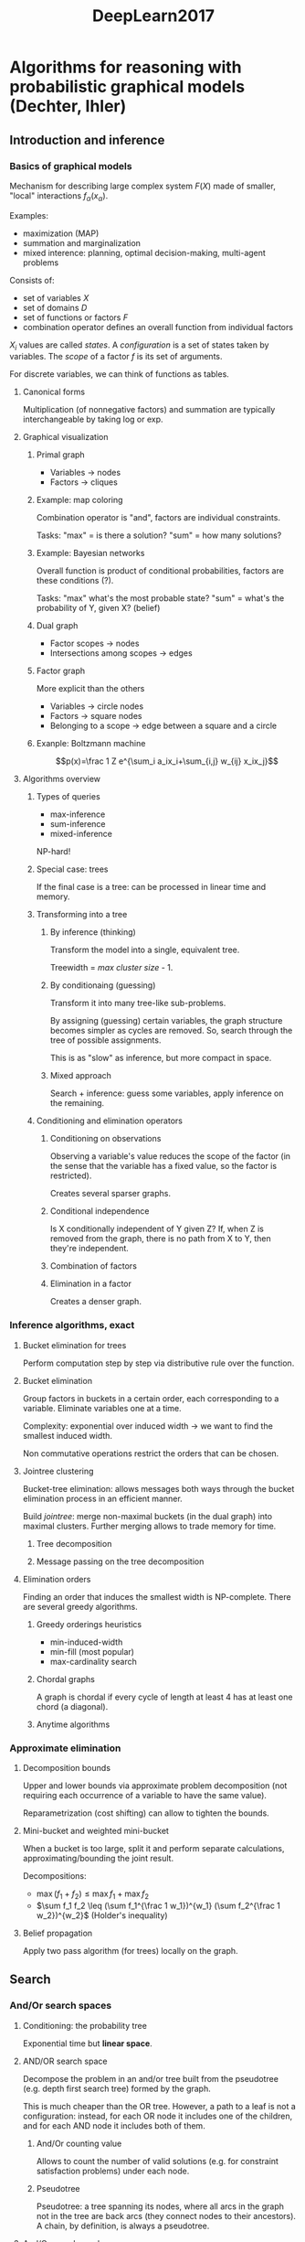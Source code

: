 #+TITLE: DeepLearn2017

* Algorithms for reasoning with probabilistic graphical models (Dechter, Ihler)
** Introduction and inference
*** Basics of graphical models

Mechanism for describing large complex system $F(X)$ made of smaller, "local" interactions $f_\alpha(x_\alpha)$.

Examples:
- maximization (MAP)
- summation and marginalization
- mixed interence: planning, optimal decision-making, multi-agent problems

Consists of:
- set of variables $X$
- set of domains $D$
- set of functions or factors $F$
- combination operator defines an overall function from individual factors

$X_i$ values are called /states/. A /configuration/ is a set of states taken by variables. The /scope/ of a factor $f$ is its set of arguments.

For discrete variables, we can think of functions as tables.
**** Canonical forms

Multiplication (of nonnegative factors) and summation are typically interchangeable by taking log or exp.
**** Graphical visualization


***** Primal graph

- Variables -> nodes
- Factors -> cliques

***** Example: map coloring

Combination operator is "and", factors are individual constraints.

Tasks: "max" = is there a solution? "sum" = how many solutions?

***** Example: Bayesian networks

Overall function is product of conditional probabilities, factors are these conditions (?).

Tasks: "max" what's the most probable state? "sum" = what's the probability of Y, given X? (belief)

***** Dual graph

- Factor scopes -> nodes
- Intersections among scopes -> edges

***** Factor graph

More explicit than the others

- Variables -> circle nodes
- Factors -> square nodes
- Belonging to a scope -> edge between a square and a circle

***** Exanple: Boltzmann machine

$$p(x)=\frac 1 Z e^{\sum_i a_ix_i+\sum_{i,j} w_{ij} x_ix_j}$$

**** Algorithms overview

***** Types of queries

- max-inference
- sum-inference
- mixed-inference

NP-hard!

***** Special case: trees

If the final case is a tree: can be processed in linear time and memory.

***** Transforming into a tree

****** By inference (thinking)

Transform the model into a single, equivalent tree.

Treewidth = /max cluster size/ - 1.

****** By conditionaing (guessing)

Transform it into many tree-like sub-problems.

By assigning (guessing) certain variables, the graph structure becomes simpler as cycles are removed. So, search through the tree of possible assignments.

This is as "slow" as inference, but more compact in space.


****** Mixed approach

Search + inference: guess some variables, apply inference on the remaining.

***** Conditioning and elimination operators

****** Conditioning on observations

Observing a variable's value reduces the scope of the factor (in the sense that the variable has a fixed value, so the factor is restricted).

Creates several sparser graphs.

****** Conditional independence

Is X conditionally independent of Y given Z? If, when Z is removed from the graph, there is no path from X to Y, then they're independent.

****** Combination of factors

****** Elimination in a factor

Creates a denser graph.

*** Inference algorithms, exact

**** Bucket elimination for trees
Perform computation step by step via distributive rule over the function.

**** Bucket elimination

Group factors in buckets in a certain order, each corresponding to a variable. Eliminate variables one at a time.

Complexity: exponential over induced width -> we want to find the smallest induced width.

Non commutative operations restrict the orders that can be chosen.

**** Jointree clustering

Bucket-tree elimination: allows messages both ways through the bucket elimination process in an efficient manner.

Build /jointree/: merge non-maximal buckets (in the dual graph) into maximal clusters. Further merging allows to trade memory for time.

***** Tree decomposition

***** Message passing on the tree decomposition

**** Elimination orders

Finding an order that induces the smallest width is NP-complete. There are several greedy algorithms.

***** Greedy orderings heuristics
- min-induced-width
- min-fill (most popular)
- max-cardinality search

***** Chordal graphs
A graph is chordal if every cycle of length at least 4 has at least one chord (a diagonal).


***** Anytime algorithms

*** Approximate elimination

**** Decomposition bounds

Upper and lower bounds via approximate problem decomposition (not requiring each occurrence of a variable to have the same value).

Reparametrization (cost shifting) can allow to tighten the bounds.

**** Mini-bucket and weighted mini-bucket

When a bucket is too large, split it and perform separate calculations, approximating/bounding the joint result.

Decompositions:
- $\max (f_1 + f_2) \leq \max f_1 + \max f_2$
- $\sum f_1 f_2 \leq (\sum f_1^{\frac 1 w_1})^{w_1} (\sum f_2^{\frac 1 w_2})^{w_2}$ (Holder's inequality)

**** Belief propagation

Apply two pass algorithm (for trees) locally on the graph.

** Search

*** And/Or search spaces
**** Conditioning: the probability tree
Exponential time but *linear space*.

**** AND/OR search space
Decompose the problem in an and/or tree built from the pseudotree (e.g. depth first search tree) formed by the graph.


This is much cheaper than the OR tree. However, a path to a leaf is not a configuration: instead, for each OR node it includes one of the children, and for each AND node it includes both of them.

***** And/Or counting value

Allows to count the number of valid solutions (e.g. for constraint satisfaction problems) under each node.

***** Pseudotree

Pseudotree: a tree spanning its nodes, where all arcs in the graph not in the tree are back arcs (they connect nodes to their ancestors).
A chain, by definition, is always a pseudotree. 

**** And/Or search graphs

If two subtrees are identical, we would like to merge them and solve them only once.

No longer linear memory (caches are needed to recover previously solved subtrees), but search space becomes smaller.

***** Merging based on context

context = ancestors of X in pseudotree that are connected either to X or to descendants of X. Theorem: max #context = induced width.

Any query is best computed over the context-minimal And/Or graph.

***** Variable elimination over the And/Or graph

Variable elimination can be done bottom-to-top through the AO graph, processing "chunks" of nodes (from the same variable at a time).

**** Building good psudotrees

The bucket tree previously discussed is actually a pseudotree.

Finding small height/width pseudotrees is NP-hard.

Optimality of induced width and pseudotree height cannot be achieved at once.

***** Min-Fill

***** Hypergraph partitioning

**** Brute-force And/Or

*** Heuristic search for And/Or spaces

**** Basic Heuristic search

**** Depth-first AO

AOBB: And/Or branch & bound.

Breadth-rotating AOBB: takes turns processing sub-problem.

**** Best-first AO

AOBF


** Approximate inference

*** Introduction

**** Example: DBMs

784 px $\leftrightarrow$ 500 mid $\leftrightarrow$ 500 high $\leftrightarrow$ 2000 top $\leftrightarrow$ 10 labels

Induce width: ~2000 :( $\Rightarrow$ can't use exact inference

**** Algorithms

We want anytime algorithms: very fast and approximate, or slower and more accurate.

*** Variational methods

**** Vector space representation

- concatenate the tables of the factors into a vector. Also include the possible values of the variables into a similar vector, so that evaluating factors becomes a dot product.

**** Inference tasks

- distribution is an exponential family
- tasks os interest are convex functions of the model

**** Tree reweighted MAP (TRW MAP)

Let $T_1, T_2$ be two tree-structured models. By convexity, 
- $\max_x\theta x\leq w_1 \max_x\theta^{(1)}x+w_2 \max_x\theta^{(2)}x$

 Later we can try to minimize this bound.

TRW MAP is equivalent to MAP decomposition.

**** Tree reweighted sum

Same principle as TRW.

**** Negative TRW

Extrapolation gives lower bounds.

**** Variational perspectives

***** Mean field



*** Monte-carlo sampling

**** Monte Carlo estimator

- Basic form: empirical estimate of probability.
- For this, we need to be able to sample from the target distribution or, at least, evaluate p(x) explicitly or up to a constant.
- Good anytime properties: use time to geneerate more samples and improve the approximation.
- Central limit theorem kicks in very fast
- Almost all the mass is around the average, so this can give us finite sample confidence intervals.

**** Sampling in Bayes nets

***** No evidence
The structure shows exactly how to sample from the distributions: start from root(s), sample downward.

***** With evidence

Relative error bounds are better than finite error bounds in case of small probabilities.

When estimating posteriors, rejection sampling and 'estimate the ratio' don't work well with small probabilities.

***** Exact sampling via imference

Draw samples from $P[A\mid E=e]$ directly? Build oriented tree decomposition and sample. This process is slow (exponential), but sampling is fast.

**** Importance sampling

Choose $q(x)$ easy to sample from.

$$\int p(x)u(x) = \int q(x)\frac{p(x)}{q(x)} u(x)\approx \frac 1 m \sum_i \frac{p(\tilde x^{(i)})}{q(\tilde x^{(i)})} {u(\tilde x^{(i)})}, \tilde x^{(i)}\sim q(x)$$

IS is unbiased or at least asymotically unbiased.

Can give poor performance:
- if $q(x) << u(x)p(x)$: rare (unlikely) but very high weights
- To have guarantees, analitically bound variance

WMB-IS gives and improves bounds as samples are drawn. There are other choices of [$q(x)$] proposals: based on belief propagation, adaptive importance sampling...

**** Markov Chain Monte Carlo

***** Markov Chain

Simple temporal model where the state at time t only depends on state at t-1. It's homogeneous in the sense that $p(X_t\mid X_{t-1})$ does not depend on $t$. Examples:
- random walks
- finite state machine

When (if) a Markov chain gets to a stable situation, that's called a /stationary distribution/. This stationary distribution may not exist (e.g. a deterministic cycle of states doesn't stabilise). Sufficient conditions:
- $p(.\mid .)$ is acyclic
- $p(.\mid .)$ is irreducible

***** Markov Chain Monte Carlo

Create a Markov chain where each state is a complete configuration of our distribution. As the chain goes forward, if the initial states /samples were carefully chosen, the stationary distribution will be our $p(x)$.

****** Metropolis-Hastings sampling

Pick function $q$ to get next step.

- At each step, propose new value $x'\sim q(x'\mid x)$
- Decide wether we should move there according to $p$.

****** Gibbs sampling
Proceed in rounds: sample each variable in turn given all others' most recent values. Conditional distributions depend only on the Markov blanket.

It's easy to see that $p(x)$ is stationary.

Some advantages over Metropolis: no rejections (although there's the possibility of staying in place), no free parameters; *but* moves are local.

****** Example: DBMs

MCMC is probably the most popular algorithm to train RBMs/DBMs.

Used in both model training (contrastive divergence, persistence CD...) and model validation (annealed & reverse annealed importance sampling...).

****** MCMC and common queries

Estimating expectations is easy!

****** ...

Samples from $p(x)$ asymptotically (in time), but they're not independent.

Rate of convergence depends on proposal distribution for MH and variable dependence for Gibbs. Mixing rate is difficult to measure though.

***** Inference within samples



* Deep learning for speech recognition (Deng)

** Rescuing from gradient vanishing

- Pre-training DBN
- Discriminative x? -> pre-training
- random weights controlling variance
- ReLU

*** LSTM (long short-term memory)

For RNNs?

Simplification: Gated recurrent unit (GRU)

** Speech

*** Deep Generative models

Difficulties:
- inference (is NP-hard; approximations via variational techniques)
- explaining away (?)

A stack of RBMs is not a DBM but a DBN.

Decoding from DBN is simple, training is slooow.



* Deep Generative Models and Unsupervised Learning (Wu)
** Overview
*** Modes of learning

Generative models, density estimation: approximate a probability distribution from observed data

*** Deep Learning

Using CNNs we can build generative models: top-down deconvolutional image synthesis.

*** Latent variable model

A normal distribution for the latent (hidden) variables $h$ is assumed.

Interpolation in the latent space can be done: infer the latent variables for several images and interpolate in $h$ to then rebuild images through the top-down synthesis.

*** Energy based model

$$p(X;W)=\frac{1}{Z(W)} \exp(f(X;W))q(X)$$

The parameters $W$ are learned during the bottom-up convolutional feature extraction, looking to minimize the energy function. This model cannot be sampled directly though.

The sampling can be approximated (?) using MCMC. This is called a /descriptive net/ (since it's sampled as in descriptive statistics).

*** Dual networks

Bottom-up net:
- variational bayes autoencoder: inference net
- generative adversarial training: discriminator net
- cooperative learning: descriptor net

Top-down net: generator net

** Latent Variable Models

The aim is to obtain a vector of hidden variables that explain the inputs.

*** Linear latent variable models

Top-down from hidden variables: $X_i=Wh_i+\varepsilon_i, i=1,\dots,n$.

**** Factor analysis

Zero-mean normal distributions are assumed for $h_i$ and $\varepsilon_i$.

Example: decathlon $p=10$, $h_i=$ (strength, speed, endurance), $d=3$.

We can generalize the model by assuming other distributions, and non-linear mappings.

**** Independent component analysis

$d=p\Rightarrow W$ is square.

$h_{ik}\sim p_k$ independently. $X_i=Wh_i,h_i=AX_i,p(X)=p(h)\lvert\det(A)\rvert$.

**** Sparse coding

$d > p$ the number of latent factors is larger than the visible factors. However, $h_i$ is sparse vector.

**** Non-negative matrix factorization

$h_i$ is positive vector. $X_i=Wh_i+\varepsilon_i$.

**** Recommender system

User i's rating of item j, $x_{ij}=\left<w_j,h_i\right>+\varepsilon_{ij}$. The latent features refer to the user's desires, and the visible ones to their desirabilities.

**** Restricted Boltzmann machine

$$(h_i,X_i)\sim p(h,X\mid W)=\frac{1}{Z(W)}\exp(X^TWh)$$

Explicit inference distributions:

- $p(h\mid X,W):h_k\sim \mathrm{logistic}(\sum_j w_{j,k}x_j)$
- $p(X\mid h,W):X=Wh+\varepsilon,\varepsilon\sim \mathcal N(0,\sigma^2I_p)$

**** Autoencoder

- Encoding: $h_k=\mathrm{sigmoid}(\sum_j w_{j,k}x_j)
- Decoding: $X=Wh+\varepsilon$

**** Stacked RBM or AE

Trat $h$ as new input, learn layer-wise.

*** Generator network (CNN in the top-down process)

Powerful non-linear approximation.

Learning generator network in an unsupervised way: assume $h\sim \mathcal N(0,I_d)$, let $X=g(h;W)+\varepsilon$ and for each layer $l$, $h^{(l-1)}=g_l(W_lh^(l)+b_l)$ where $h^{(L)}=X$, $h^{(0)} =h$(?).

**** Alternating back-propagation

Loss function $$L=\sum_i \lVert X_i-g(h_i;W)\rVert^2$$

- Inference: $h_i\gets h_i+\gamma \frac{\partial L_i}{\partial h_i}$
- Learning: $W\gets W+\gamma \frac{\partial L}{\partial W}$

Most of the computation is shared among inference and learning, so the unsupervised part (inference) comes almost for free.

Langevin dynamics = Gradient descen + adding some noise.

While learning, inference should be not as good, so we add noise so that we force the network to learn.

*** Learning and inference

**** Unsupervised learning

$$\mathrm{Likelihood}(\theta) =\Pi_i p(X-i;\theta)$$

Maximum likelihood: $\hat \theta = \mathrm{argmax}_\theta L(\theta)$
- most plausible explanation of data
- most accurate unbiased estimator

Kullback-Leibler divergence view: $\hat\theta = \mathrm{argmin}_\theta KL(P_{\mathrm{data}}\mid p_{\theta})$. We can think of this as a projection of $P_{\mathrm{data}}$ onto $\{p_\theta,\forall\theta\}$.

**** Max likelihood with latent variables

Something about multiple guesses

**** Learned inference

Instead of learning a function, learn a posterior distribution. Then, the decoding direction will be easy to compute:
- decoding: $X_i=g(h_i;W_{down})+\varepsilon_i$
- encoding: $h_i\sim \athcal N(f_\mu(X_i;W_{up}),f_{\sigma^2}(X_i;W_{up}))$

Wake-sleep algorithm.
- Sleep: $W_{down}\rightarrow$ dream data. $(h_i,X_i) \rightarrow W_{up}$
- Wake: real $X_i\rightarrow h_i$ by $W_{up}$. $(h_i,X_i) \rightarrow W_{down}$

**** Variational Bayes

- Variational autoencoder

** Dual Nets

*** Introduction

- Bottom-up convnet: energy $\leftarrow$ signal (descriptor net)
- Top-down convnet: latent variables $\rightarrow$ signal (generator net)


In the bottom up direction, we compute an energy function optimize so that its values are low. Based on statistical mechanics, where low energy states are more likely. So if we sample from this distribution, most of the samples have a low energy state. 

*** Energy-based model

**** Descriptor net

$$p(X;\theta)=\frac{1}{Z(\theta)} \exp(f(X;\theta))p_0(X),$$
where $p_0(X)$ is the reference distribution (e.g. gaussian white noise) and $Z$ is the normalizing constant.

The associated energy function is $E$, so that $p(X;\theta)=1/Z(\theta)\exp(-E(X))$. This way, if the energy of the /state/ ($X$) is low, its probability is very high.

How do we estimate $\theta$ from observed images? We can use max likelihood learning. The log-likelihood is $L_p(\theta)=\frac 1 n \sum_i \log p(X_i;\theta)$. We can also minimize the Kullback-Leibler divergence. 

If we take the derivative of the log likelihood, we can use gradient descent to update our parameters. But it includes an expectation, which can be hard to evaluate. To solve that, we choose to sample from the distribution (Langevin revision, on the style of gradient descent). The samples drawn should be of low energy, so we then /shift/ our density function (density shifting) so that it sits closer to the low energy regions, thus updating our parameters.

**** ConvNet

For the energy minimization, we need the same kind of derivatives than when we sample the distribution, they can be computed via backpropagation and share some common terms.

We can say that the sampling of synthesized examples is a /dreaming/ phase, and the updates of parameters allow to make the dreams more realistic.

*Note*: dreams are not reconstructions of observed images, although they maintain similar appearance to them.

**** Multigrid scheme

Sampling images is costly (even with contrastive divergence) but we can use several stages (4x4 -> 16x16 -> 64x64).

**** Recruit a sampler

The bottom-up net for the energy-based model can recruit a generator network as a sampler

*** Latent variable model

Can generate samples using MCMC.

**** Alternating backprop/graddesc

This time we use loss $L=\sum_i \lVert X_i - g(h_i;\alpha)\rVert^2$.

For inference, we update $h_i$, whereas for learning we update the parameters $\alpha$.

The inference step is rather costly. Graddesc is used but we can also use Langevin dynamics.

1. thinking, explaining away reasoning (from the observed images).
2. make the thinking more accurate.

*** Cooperative learning

Both models involve gradient descent in a difficult phase. However, the simple/direct phases of each one are complementary.

We can see the descriptor net as a teacher, and the generator net as a student:
1. student generates "draft"
2. teacher runs gradient descent on the energy perspective and revises the draft
3. student learns from draft and reconstruct revised draft (because ir knows the latent factors)
4. teacher learns from "outside review", student's samples (shifts from initial towards revised)

This way the inference step in the generator is not needed, and we get a sampler for the descriptor net.

Inference is inconvinient because there are no guarantees that the model infered is accurate or realistic.

**** MCMC teaching

Using gradient descent, from an information theoretic perspective, the generator net is trained to "move" closer to the descriptor.

*** Related models

**** Heimholtz machine

In the previous generator network: only first layer is stochastic, rest of layers are deterministic. 

In a Heimholtz machine, each layer is binary and stochastic: latent layer is bernoulli(p), rest of layers are logistic regression-like, bernoulli(sigmoid(linear comb)). It is trained by wake-sleep.

**** Deep Boltzmann machine

The energy function involves many layers. Also, latent variables are binary. Its training is expensive.

This model is related to the DBN (RBM + sigmoid).

**** Generative Adversarial Net

Instead of energy-based Descriptor, we have a Discriminator and Generator. They play a minimax game where the generator tries to deceive the Discriminator and the Discriminator learns not to be fooled with its examples.

**** Introspective generative modeling

Progressively learning by repeated discriminations. Do classification, improve distribution via SGD and repeat.

Along the way, it trains a classifier that works better than just learning from the observed data.

**** Auto-regressive models, PixelRNN

**** ICA generalization

$d = p$, use $X_i=g(h_i;W)$ and $h_i=g^{-1}(X_i;W)$ with some restrictions so that weights can be updated. Apply auto-regressive structure on $h$.

Example: Real NVP.

**** Activation maximization

Example: Plug and Play Network, uses denoising autoencoder to sample $h$ from an implicit $p(h)$ [Nguyen et al 2017]

**** Diffusion model


* Deep Learning at NVIDIA (Breuel)

Site: [[http://9x9.com]] (slides, reading lists, etc.)

- Berger's Statistical Decision Theory and Bayesian Analysis

** Different views of Deep Learning
*** NVidia stuff/promo
**** Tesla V100

Includes own tensor core: 120 Tensor TFLOPS

DGX-1 = 400 servers in a box

**** Embedded AI processor for autonomous machines

**** Tensorrt

Compiler for Tensorflow

**** Nvidia drive

Working with Toyota

**** Project Holodeck

**** Isaac robot simulator

**** NVidia mainly sells hardware

Easy collaboration with academic groups and other companies, standard research environment, etc.

*** Deep learning view

**** Qs

- What is L1 loss and when would you use it?
- batch normalization?
- architecture of a GAN?
- autoencoding for pre-training?

**** Primary DL frameworks
- PyTorch (!)
  - automatic, dynamic differentiation when desired
- Tensorflow

***** Pipe notation
tfspecs/dlpipes

Shorthand for some models, e.g. =lecun89 = Cs(12, 5)**2 | Flat() | Fs(30) | Fs(10)=

Similar to =%>%= in R?

**** Distributed training

Hundreds of servers to store data $\Rightarrow$ hundreds of nodes to lightweight preprocessing and shuffle the data $\Rightarrow$ 8x 8-GPU nodes to compute stuff.

Stochastic Gradient Descent is robust to failures and numeric errors =:D= This is why DL infrastructures are built like web infrastructures, where nodes are assumed to fail.

*** Is DL all you need?

A lot of recent advances in DL look like very general purpose methods/techniques and are not domain[problem]-specific.

**** NFL, Bayesian theorems

"For most decision rules, you can find some prios that makes that decision rule Bayes-optimal". Similar to No Free Lunch theorems.

Conclusion: there's no universal [artificial] neural network, the domain matters!

*** Computer vision view

**** Edge detection with Canny

Assumes noisy step edges, construct an edge detector using an optimal linear filter [Canny, 1986]. Precursor of DL for edge detection.

Deep Learning approach: train one filter for edge localization and multiple additional filters for false positive suppresion. DL *can* also supress spurious boundary responses: instead of a single localizer, train two localization filters (each offset by one pixel from the actual localization).

Lessons: even simple suboptimal nonlinear models can perform better than optimal linear models.

*** Computer science view

**** 

Sigmoidal units converge to linear threshold units: $\lim_{\alpha\rightarrow\infty} \sigma(\alpha Mx+\alpha b)=floor(Mx+b > 0)$

**** NNs and boolean circuits

Any neural networks has a boolean circuit equivalent (and vice versa!)

Bool circuits as NNs:
- start with an algorithm or boolean circuit
- binary -> real, and -> multiply, or -> add + sigmoid

NNs as bool circuits:
- boolean circuit complexity transfers to NNs

**** Complexity results

AC0?

PAC learnable?

Perceptron analysis?

**** How does complexity show up in DL?

*Computational complexity problems turn into exponential numbers of local minima.*

Example: pick bool satisfabiability problem, build an equivalent NN, try to solve via SGD, this doesn't get around NP-hardness!

*** Pattern recognition view

How do fully connected layers relate to traditional ML algorithms?

What is the difference between PCA and a linear autoencoder?

A NN can act like PCA, ICA, VQ...

*** Signal processing view

**** Convolutions

Convolutions are linear operations on the input. Convolutional layers are just a special case of a fully connected layer, but with some parameter tying and specific Toeplitz (diagonal-like) matrix structure. These two properties are not really present (at least, not forced) in our biological vision system.

Translation invariants can be built into the algorithms (e.g. CNN) or learned from data. Object recognition is *not* necessarily translation-invariant (blue patch above horizon is sky, below horizon is puddle of water)

**** Footprint

In a convolutional layer, pixels in the output depend only on a subset of the pixels of the input. Max-pooling and stacking conv layers extend this footprint.

**** Checkerboards as aliasing

From an image processing point of view, image generation with CNNs lacks anti-aliasing. 

**** Separability

Cl(n, r) ~ Cl(n', (1, e)) | Cl(n', (r, 1))

**** Filters and convolutional layers

Classic useful nonlinear filters: median, percentile, morphology. Conv layers (with nonlinearities) cannot implement such filters in general but, for a given input distribution, they often can give a good approximation. Batch normalization may make nonlinearities much more effective.

*** Decision theoretic view

**** Loss functions

***** Zero-one

Classification occurs according to the maximum of the posterior probability (proof needed).

***** Decision matrix

***** Stuff

Both sigmoidal outputs with mean squared error and softmax outputs asymptotically approximate posterior probabilities, but convergence is difference.

***** Example: impalanced training set

When resampling or using training weights, prior probabilities are altered! We need to take this into account to correct posteriors.

** Sequence modeling

*** Hidden Markov models

**** Markov chain

Markov chains are discrete time sequences described by state graphs: with some probability we pass from one state to other.

**** Markov models and probabilities

Markov property: Markov models are memory-less, the probabilities of the current state only depend on the probabilities from the previous one.

**** Language models

A language model assigns probabilities to strings.

***** Useful language models

The set of possible strings over an alphabet is infinite. So we want language models where we can get information like "what is the most likely sequence?".

***** Example: most likely sequence

log probaility of a path is equal to the sum of the log probabilities of each traversed node.

Finding the most likely path consists in finding a shortest path.

**** Hidden markove models

HMMs are like Markov models but you cannot observe (some of) the states directly. 

**** HMM algorithms

Inference:
- given seq of observations, infer the state sequence
- Viterbi algorithm: what is the most likely seq
- Forward backward: what is the probability distribution at time t

Training:
- Baum-Welch training: update the parameters given sample sequences. It's a type of EM algorithm.

**** Transducers

Slight generalization of HMMs encoding I/O transformations, written as states with transitions on the edges.

**** HMM speech recognition with transducers

Can build a modular, classic speech recognition algorithm with transducers. Modern algorithms (nn-based) are less modular but more efficient.

*** Simple RNNs

At each time point, the current input is feeded to the network as well as the previous output. This process can be unrolled for training, but this suffers from the vanishing gradient problem.

**** HMMs vs RNNs

An HMM/transducer is a generative model, but an RNN is a discriminative model.

Can we use HMMs for prediction as well? Yes, *but* performance would be poor (inference is non-Markovian: what we decide at a later step can actually depend on inputs way before that), and you'd lose all of the other nice properties.

**** CTC

Sequences of different lengths -> add an "empty" symbol =#=

We now need to align/match the ground truth with the obtained output so that we train our sequence model "in the right place": e.g. "LIEBE KATZE" generates "MO#CE COT##", ground truth is "NICE CAT", aligned ground truth is "NI#CE CAT##".

Algorithm: "reverse" Viterbi of Forward backward.

** LSTMs
Motivation for LSTMs is 2-fold:
1. An architectural design for a memory cell that can be stored and then read. This design can be applied to NNs replacing hard switches for multipliers and input signals for learned models.
2. Getting a structure unrolled in time that solves the problem of vanishing gradients. LSTMs achieve this.

*** Capabilities

**** Delay

LSTM can implement the delay of a signal. In order to implement the delay, you need to store all the bits according to the period, so this can test the memory capacity of your LSTM

**** Mod 2

LSTMs can detect pairs (or more) pulses, and change its state (up or down) for the first and reset it for the second. Same for mod-n.

**** Backwards delay

LSTMs and RNNs are /causal filters/.

**** Linear filters

*** Computer Science View

LSTMs can learn (some) regular languages, (some) context free languages, and (some) context dependent languages.

*Note* [[http://youtu.be/vXgJ3M9C-_E][vXgJ3M9C-_E]] includes some fancy visualizations of the behavior of LSTMs.

*** LSTMs are drop-in replacements for convolutions

Both have the same kind of input and output. But they have many more capabilities: large linear filters, lg/variable delay, mod n, some regular, context free and context dependent languages.

However, LSTMs may be more costly than conv layers when both work, and don't parallelize as well. LSTMs probably are not as efficient for applications invoolving memorizing a large number of patterns in weights.

*** Multidimensional LSTM

- 2DLSTMs are constructed like separable filtes
- 2DLSTM are drop-in replacements for conv2d

** Text recognition

*** The Dropbox system

Pipeline: take photo of document -> line / word detection -> word detection -> word recognition.

word detection: didn't use DL :(

word recognizer: stack of convlayers -> stac of bi-directional lstm layers -> CTC layer

They also used synthetic data.

Their total word recognition rate was 44%. Sources of error: places were they didn't use DL. Some corrections using dictionaries.

*** Ideas for improvement

*Don't use word detection!* Agglutinative languages exist (Finnish!), and the concept of words isn't useful for japanese/chinese.

*Don't ignore state of the art!*

*** Fully Deep Learning based pipeline

**** Layout analysis

Distinguish columns/sections of text, and different zones such as math formulas, images and tables. Also, discard border noise, including parts of pages we don't want.

ConvNets fail miserably here, partly because they can't propagate info through long distances and they are designed not to discern the absolute position of elements.

**** Rational DL Design

To design a good DL system:
- start with a non-DL image processing pipeline
- replace each module with a equivalently trainable neural network architecture
- ?
- profit

**** Layout analysis with MDLSTM

Yo can think of the layout analysis problem as a simple context-free or context-dependent language that can be learned by the MDLSTM.

** Image segmentation with conv nets

Problems:
- semantic segmentation (distinguish different objects from background and from each other)
- object localization (knowing what object is in the image, localize it)
- human pose estimation
  - hierarchical/sequential approach: first localize center of body, then other locations relatively
- video classification
  - uses two kinds of resolutions, akin to eye's fovea
- tracking (track a car/person/object along time in a video)
  - pretrains a denoising autoencoder to get a rich feature representation
  - at tracking time, add a final logistic layer to the autoencoder representation to obtain a classifier for the target rectangle
  - combine this with particle filtering for final tracking
- superresolution
- edge detection
- semantic edge detection
- intrinsic image decomposition
- optical flow
-

*** Analysis

All these methods maintain a common AlexNet-like architecture, upscale at the end when needed and introduce skip connections (connections from early layers to the last ones) to transfer some of the original information.

Level sets are interesting because they model regions and edges simultaneously.


* Emotion, Top-Down Attention, and Brain Internal States for Next-Generation Chatbots (Lee)

** Emotion
*** Artificial cognitive system
Backbone:
- Proactive model
- self-identity model (/personality/, what to learn?)

Learning (higher cognitive functions):
1. knowledge representation
2. situation awareness
3. decision making
4. action
*** Brain internal states
**** Hypothesis
From fast to slow:
- Agree/disagree, trust/distrust
- Emotion
- Memory
- Personality
*** Emotion recognition
Biological inspiration because it looks for efficiency.
**** EmotiW2015 competition
Technique: hierarchical committee of Deep CNNs

Human perception is relative to context. This is related to how CNNs process local features.
**** Hierarchical CNNs: Diverse CNNs
6 input normalization, 12 network architectures, 3 random initializations.

Exponentially-weighted average fusion (better members are taken more into account).

** Top-Down Attention

*** Perception

Audiovisual senses require much more processing than olfatory, smell and touch.

Photosensors in our retina: several millions, ~100 refreshes per sec (?), 3 colors = some MB/s?
Audio: roughly 40 KB/s

Our audio and video information are coupled in the brain: McGurk and Stroop effects.

*** Classical approaches

A/V integration: early or late
- Early integration: features are concatenated and passed to the same learners
- Late integration: separate learners, outputs are concatenated

Early integration sounds more plausible but is not accurate to the brain structure. Late integration cannot explain/simulate the McGurk effect among other phenomena.

*** Bottom-up attention

Doesn't generally use any bias.

*** Top-down attention

Gets influenced by bias: memory, "personality"...

Essentially, previous information allows to fill any missing stuff or eliminate stuff we don't care about, thus /improving/ our attention according to our bias.

**** Feature similarity gain model

An /attention gain/ is attached to the inputs

**** Multiplied (gated) model

The attention parameters may be calculated by the input data (bottom-up) or by generated outputs (top-down) or both.

**** Top-down selective attention (TDSA)

Top-down attention starts acting when the classifier is undecided between several classes. This way, the classifier attempts to recognize the data as one of the possible classes, modifying the attention (in a top-down fashion) so that the classifier obtains a new class output. If the difference is very small, then the class is (likely to be) incorrect. If its probability goes way up, then it's (likely) correct. Attention then shifts to other possibilities and the cycle is repeated.

** Brain Internal States


* Cognitive Architectures for Object Recognition in Video (Principe)

** Requisites for a cognitive architecture

*** Human inspired sensory processing

**** Functions of human cognition
Cognition is a metal process by which knowledge is acquired, incl. perception, intuition and reasoning. Four fundamental functions: atttention (capacity to filter unnecessary data from a huge stream), memory, perception action cycle, intelligence.

**** Perception-action-reward cycle

3 sources of knowledge: genetics, interaction with the environment, society.

Brain is a real time system that does predictions: only has information in the past, acts on the future.

**** Fuster's hierarchy

Each perception area in the brain has a corresponding area for execution/motor functions.

**** Perception as an active process

Idea: perception is an *active* process based on context and predictions. In the brain, there are top-down connections to the sensors: this way sensors may be biased to extract what they consider important.

Human visual system: ventral pathway (object identification, works in the foveal region, uses lt memory to stor representations of objects) and dorsal pathway (object location, spatial perception and motion, requires working memory).

Idea: model perception as a continuous loop to extract events in the real world, mimicking saccades.

*** Cognitive perception architecture

*Generative model for learning and memory*

- Feature extraction for movies: sparse coding of low-level features
- (Locally) Invariant representations
- Feature hierarchies

*** How technologists approach memory and perception

Differently from biology. Memory in a Turing machine is a second-class citizen.

** Putting the cognitive architecture together


*** Cognitivev model for object recognition in video

It learns autonomously to represent the external world. It's bidirectional so that the top levels can be mixed with sensory data.

Generative model: parameters are trained to represent the input in an effective way.

*** Hierarchical dynamic model with unknown inputs

It's a hierarchical model, it can be stacked, each module comes up with causes for the inputs (?).

On a patch of the video image:
- feature extraction: create an overcomplete state representation of the patch -> infer states. This uses a dynamic sparse coding model, with an energy function (neg log likelihood). Nestrov's smoothness,
- pooling: extract invariants on the image -> infer causes. Minimize an energy functional

*** Learned features and invariances

The measurement matrix C (uses sparse coding) is acting like the visual cortex of the brain.

**** Receptive fields

The model predicts that images are smooth in time (they don't change abruptly).

*** Multi-layered architecture

Just a tree structure with tiling of scene at the bottom. 

Scalable version: use convolutions for bigger images.

*** Recognition in noisy conditions

A connection from the previous top cause to the input can compensate for noise/occlusion in images (and audio).

** Attention based video recognition

This takes inpiration on the saccades so that the model fixates on small parts of the image, scan them and do recognition, and repeat the process with another part.

They used a Lytro camera (pictures that can be refocused) to approximate the foveation.

*** Salicency

The quality by which an object stands out relative to its neighbors. This correlates well with eye-tracking systems.

*** Human inspired scene understanding

Use the refocusing and saliency to approximate the saccade. When a image patch is recognised, negative saliency is applied to it in order to look for other objects.

Saliency could also work top-down: the system can focus on what it knows is important.

Internal attention is better than bottom-up saliency. 



* Foundations of Deep Learning and Recent Advances (Salakhutdinov)

On Youtube: [[https://simons.berkeley.edu/talks/tutorial-deep-learning]]

